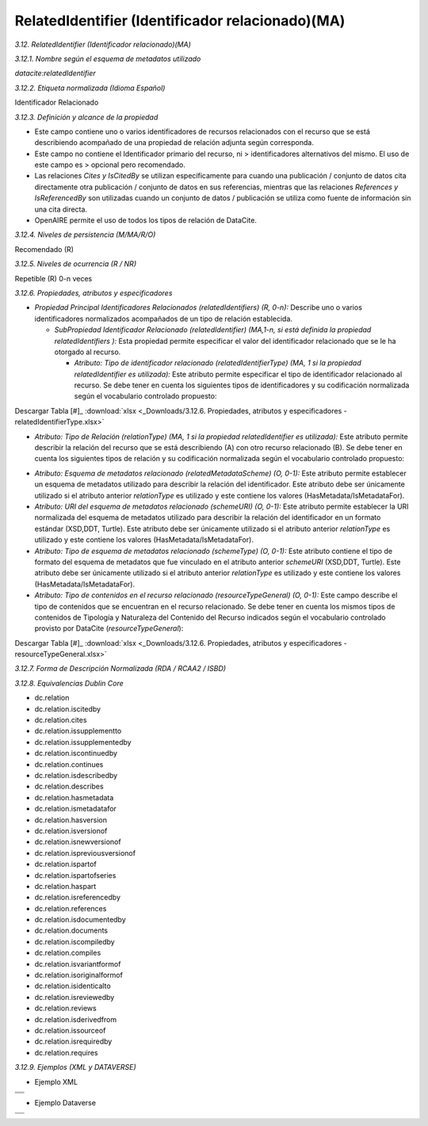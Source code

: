 .. _RelatedIdentifier:

RelatedIdentifier (Identificador relacionado)(MA)
===========

*3.12. RelatedIdentifier (Identificador relacionado)(MA)*

*3.12.1. Nombre según el esquema de metadatos utilizado*

*datacite:relatedIdentifier*

*3.12.2. Etiqueta normalizada (Idioma Español)*

Identificador Relacionado

*3.12.3. Definición y alcance de la propiedad*

-   Este campo contiene uno o varios identificadores de recursos relacionados con el recurso que se está describiendo acompañado de una propiedad de relación adjunta según corresponda.

-   Este campo no contiene el Identificador primario del recurso, ni    > identificadores alternativos del mismo. El uso de este campo es    > opcional pero recomendado.

-   Las relaciones *Cites y IsCitedBy* se utilizan específicamente para cuando una publicación / conjunto de datos cita directamente otra publicación / conjunto de datos en sus referencias, mientras que las relaciones *References y IsReferencedBy* son utilizadas cuando un conjunto de datos / publicación se utiliza como fuente de información sin una cita directa.

-   OpenAIRE permite el uso de todos los tipos de relación de DataCite.

*3.12.4. Niveles de persistencia (M/MA/R/O)*

Recomendado (R)

*3.12.5. Niveles de ocurrencia (R / NR)*

Repetible (R) 0-n veces

*3.12.6. Propiedades, atributos y especificadores*

-   *Propiedad Principal Identificadores Relacionados (relatedIdentifiers) (R, 0-n):* Describe uno o varios identificadores normalizados acompañados de un tipo de relación establecida.

    -   *SubPropiedad Identificador Relacionado (relatedIdentifier) (MA,1-n, si está definida la propiedad relatedIdentifiers ):* Esta propiedad permite especificar el valor del identificador relacionado que se le ha otorgado al recurso.

        -   *Atributo: Tipo de identificador relacionado (relatedIdentifierType) (MA, 1 si la propiedad relatedIdentifier es utilizada):* Este atributo permite especificar el tipo de identificador relacionado al recurso. Se debe tener en cuenta los siguientes tipos de identificadores y su codificación normalizada según el vocabulario controlado propuesto:

.. image:: _static/image12_1.png
   :scale: 35%
   :name: table_atributoiden

.. image:: _static/image12_2.png
   :scale: 35%
   :name: table_atributoiden

.. image:: _static/image12_3.png
   :scale: 35%
   :name: table_atributoiden
   
   
   
Descargar Tabla [#]_ :download:`xlsx <_Downloads/3.12.6. Propiedades, atributos y especificadores - relatedIdentifierType.xlsx>`

-   *Atributo: Tipo de Relación (relationType) (MA, 1 si la propiedad relatedIdentifier es utilizada):* Este atributo permite describir la relación del recurso que se está describiendo (A) con otro recurso relacionado (B). Se debe tener en cuenta los siguientes tipos de relación y su codificación normalizada según el vocabulario controlado propuesto:

.. image:: _static/image12_4.png
   :scale: 35%
   :name: table_atributorela

.. image:: _static/image12_5.png
   :scale: 35%
   :name: table_atributorela

.. image:: _static/image12_6.png
   :scale: 35%
   :name: table_atributorela

.. image:: _static/image12_7.png
   :scale: 35%
   :name: table_atributorela

  Descargar Tabla [#]_ :download:`xlsx <_Downloads/3.12.6. Propiedades, atributos y especificadores - relationType.xlsx>`

-   *Atributo: Esquema de metadatos relacionado (relatedMetadataScheme) (O, 0-1):* Este atributo permite establecer un esquema de metadatos utilizado para describir la relación del identificador. Este atributo debe ser únicamente utilizado si el atributo anterior *relationType* es utilizado y este contiene los valores (HasMetadata/IsMetadataFor).

-   *Atributo: URI del esquema de metadatos relacionado (schemeURI) (O, 0-1):* Este atributo permite establecer la URI normalizada del esquema de metadatos utilizado para describir la relación del identificador en un formato estándar (XSD,DDT, Turtle). Este atributo debe ser únicamente utilizado si el atributo anterior *relationType* es utilizado y este contiene los valores (HasMetadata/IsMetadataFor).

-   *Atributo: Tipo de esquema de metadatos relacionado (schemeType) (O, 0-1):* Este atributo contiene el tipo de formato del esquema de metadatos que fue vinculado en el atributo anterior *schemeURI* (XSD,DDT, Turtle). Este atributo debe ser únicamente utilizado si el atributo anterior *relationType* es utilizado y este contiene los valores (HasMetadata/IsMetadataFor).

-   *Atributo: Tipo de contenidos en el recurso relacionado (resourceTypeGeneral) (O, 0-1):* Este campo describe el tipo de contenidos que se encuentran en el recurso relacionado. Se debe tener en cuenta los mismos tipos de contenidos de Tipología y Naturaleza del Contenido del Recurso indicados según el vocabulario controlado provisto por DataCite (*resourceTypeGeneral*):

.. image:: _static/image12_8.png
   :scale: 35%
   :name: table_atributocont

.. image:: _static/image12_9.png
   :scale: 35%
   :name: table_atributocont

.. image:: _static/image12_10.png
   :scale: 35%
   :name: table_atributocont

.. image:: _static/image12_11.png
   :scale: 35%
   :name: table_atributocont

Descargar Tabla [#]_ :download:`xlsx <_Downloads/3.12.6. Propiedades, atributos y especificadores - resourceTypeGeneral.xlsx>`

*3.12.7. Forma de Descripción Normalizada (RDA / RCAA2 / ISBD)*

*3.12.8. Equivalencias Dublin Core*

-   dc.relation

-   dc.relation.iscitedby

-   dc.relation.cites

-   dc.relation.issupplementto

-   dc.relation.issupplementedby

-   dc.relation.iscontinuedby

-   dc.relation.continues

-   dc.relation.isdescribedby

-   dc.relation.describes

-   dc.relation.hasmetadata

-   dc.relation.ismetadatafor

-   dc.relation.hasversion

-   dc.relation.isversionof

-   dc.relation.isnewversionof

-   dc.relation.ispreviousversionof

-   dc.relation.ispartof

-   dc.relation.ispartofseries

-   dc.relation.haspart

-   dc.relation.isreferencedby

-   dc.relation.references

-   dc.relation.isdocumentedby

-   dc.relation.documents

-   dc.relation.iscompiledby

-   dc.relation.compiles

-   dc.relation.isvariantformof

-   dc.relation.isoriginalformof

-   dc.relation.isidenticalto

-   dc.relation.isreviewedby

-   dc.relation.reviews

-   dc.relation.isderivedfrom

-   dc.relation.issourceof

-   dc.relation.isrequiredby

-   dc.relation.requires

*3.12.9. Ejemplos (XML y DATAVERSE)*

-   Ejemplo XML
..
+-----------------------------------------------------------------------+
| .. image:: _static/image12_12.png                                     |
|   :scale: 35%                                                         |
|   :name: ejemplo_xml1                                                 |                                
+-----------------------------------------------------------------------+
| .. image:: _static/image12_13.png                                     |
|   :scale: 35%                                                         |
|   :name: ejemplo_xml2                                                 |                                
+-----------------------------------------------------------------------+
| .. image:: _static/image12_14.png                                     |
|   :scale: 35%                                                         |
|   :name: ejemplo_xml3                                                 |                                
+-----------------------------------------------------------------------+
..

-   Ejemplo Dataverse
..
+-----------------------------------------------------------------------+
| .. image:: _static/image12_15.png                                     |
|   :scale: 35%                                                         |
|   :name: ejemplo_xml2                                                 |                                
+-----------------------------------------------------------------------+
| .. image:: _static/image12_16.png                                     |
|   :scale: 35%                                                         |
|   :name: ejemplo_xml3                                                 |                                
+-----------------------------------------------------------------------+
..
